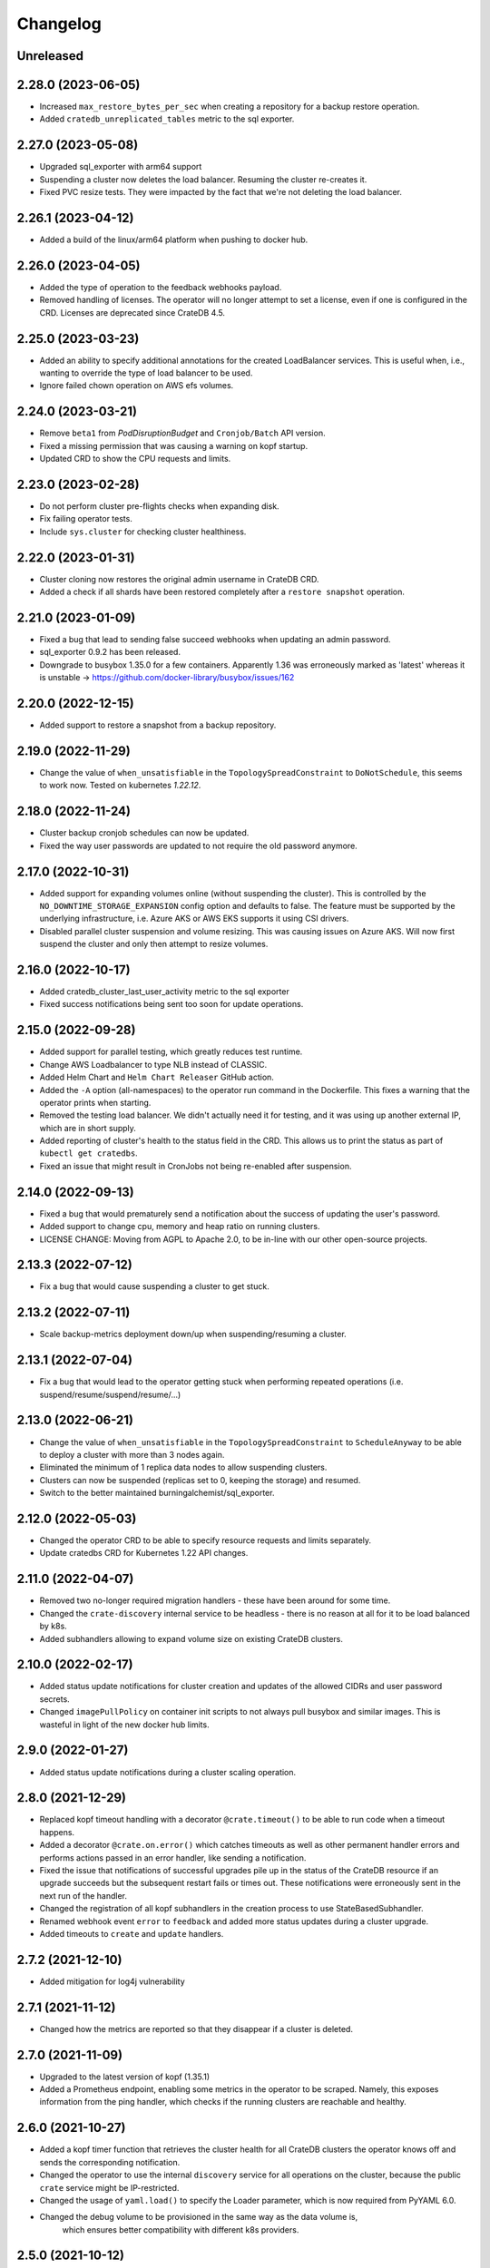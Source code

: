 =========
Changelog
=========

Unreleased
----------

2.28.0 (2023-06-05)
-------------------

* Increased ``max_restore_bytes_per_sec`` when creating a repository for a backup restore operation.

* Added ``cratedb_unreplicated_tables`` metric to the sql exporter.

2.27.0 (2023-05-08)
-------------------

* Upgraded sql_exporter with arm64 support

* Suspending a cluster now deletes the load balancer.
  Resuming the cluster re-creates it.

* Fixed PVC resize tests. They were impacted by the fact that we're not deleting the load balancer.

2.26.1 (2023-04-12)
-------------------

* Added a build of the linux/arm64 platform when pushing to docker hub.

2.26.0 (2023-04-05)
-------------------

* Added the type of operation to the feedback webhooks payload.

* Removed handling of licenses. The operator will no longer attempt to set a license,
  even if one is configured in the CRD. Licenses are deprecated since CrateDB 4.5.

2.25.0 (2023-03-23)
-------------------

* Added an ability to specify additional annotations for the created LoadBalancer
  services. This is useful when, i.e., wanting to override the type of load balancer
  to be used.

* Ignore failed chown operation on AWS efs volumes.

2.24.0 (2023-03-21)
-------------------

* Remove ``beta1`` from `PodDisruptionBudget` and ``Cronjob/Batch`` API version.

* Fixed a missing permission that was causing a warning on kopf startup.

* Updated CRD to show the CPU requests and limits.

2.23.0 (2023-02-28)
-------------------

* Do not perform cluster pre-flights checks when expanding disk.

* Fix failing operator tests.

* Include ``sys.cluster`` for checking cluster healthiness.

2.22.0 (2023-01-31)
-------------------

* Cluster cloning now restores the original admin username in CrateDB CRD.

* Added a check if all shards have been restored completely after a ``restore snapshot``
  operation.

2.21.0 (2023-01-09)
-------------------

* Fixed a bug that lead to sending false succeed webhooks when updating an admin password.

* sql_exporter 0.9.2 has been released.

* Downgrade to busybox 1.35.0 for a few containers. Apparently 1.36 was erroneously marked
  as 'latest' whereas it is unstable -> https://github.com/docker-library/busybox/issues/162

2.20.0 (2022-12-15)
-------------------

* Added support to restore a snapshot from a backup repository.

2.19.0 (2022-11-29)
-------------------

* Change the value of ``when_unsatisfiable`` in the ``TopologySpreadConstraint`` to
  ``DoNotSchedule``, this seems to work now. Tested on kubernetes `1.22.12`.

2.18.0 (2022-11-24)
-------------------

* Cluster backup cronjob schedules can now be updated.

* Fixed the way user passwords are updated to not require the old password anymore.

2.17.0 (2022-10-31)
-------------------

* Added support for expanding volumes online (without suspending the cluster).
  This is controlled by the ``NO_DOWNTIME_STORAGE_EXPANSION`` config option
  and defaults to false. The feature must be supported by the underlying infrastructure,
  i.e. Azure AKS or AWS EKS supports it using CSI drivers.

* Disabled parallel cluster suspension and volume resizing. This was causing issues on
  Azure AKS. Will now first suspend the cluster and only then attempt to resize volumes.

2.16.0 (2022-10-17)
-------------------

* Added cratedb_cluster_last_user_activity metric to the sql exporter

* Fixed success notifications being sent too soon for update operations.

2.15.0 (2022-09-28)
-------------------

* Added support for parallel testing, which greatly reduces test runtime.

* Change AWS Loadbalancer to type NLB instead of CLASSIC.

* Added Helm Chart and ``Helm Chart Releaser`` GitHub action.

* Added the ``-A`` option (all-namespaces) to the operator run command in the Dockerfile.
  This fixes a warning that the operator prints when starting.

* Removed the testing load balancer. We didn't actually need it for testing, and
  it was using up another external IP, which are in short supply.

* Added reporting of cluster's health to the status field in the CRD. This allows us to
  print the status as part of ``kubectl get cratedbs``.

* Fixed an issue that might result in CronJobs not being re-enabled after suspension.

2.14.0 (2022-09-13)
-------------------

* Fixed a bug that would prematurely send a notification about the success of updating
  the user's password.

* Added support to change cpu, memory and heap ratio on running clusters.

* LICENSE CHANGE: Moving from AGPL to Apache 2.0, to be in-line with our other open-source
  projects.

2.13.3 (2022-07-12)
-------------------

* Fix a bug that would cause suspending a cluster to get stuck.

2.13.2 (2022-07-11)
-------------------

* Scale backup-metrics deployment down/up when suspending/resuming a cluster.

2.13.1 (2022-07-04)
-------------------

* Fix a bug that would lead to the operator getting stuck when performing repeated
  operations (i.e. suspend/resume/suspend/resume/...)

2.13.0 (2022-06-21)
-------------------

* Change the value of ``when_unsatisfiable`` in the ``TopologySpreadConstraint`` to
  ``ScheduleAnyway`` to be able to deploy a cluster with more than 3 nodes again.

* Eliminated the minimum of 1 replica data nodes to allow suspending clusters.

* Clusters can now be suspended (replicas set to 0, keeping the storage) and resumed.

* Switch to the better maintained burningalchemist/sql_exporter.

2.12.0 (2022-05-03)
-------------------

* Changed the operator CRD to be able to specify resource requests and limits
  separately.

* Update cratedbs CRD for Kubernetes 1.22 API changes.

2.11.0 (2022-04-07)
-------------------

* Removed two no-longer required migration handlers - these have been around for some
  time.

* Changed the ``crate-discovery`` internal service to be headless - there is no reason
  at all for it to be load balanced by k8s.

* Added subhandlers allowing to expand volume size on existing CrateDB clusters.

2.10.0 (2022-02-17)
-------------------

* Added status update notifications for cluster creation and updates of the
  allowed CIDRs and user password secrets.

* Changed ``imagePullPolicy`` on container init scripts to not always pull busybox
  and similar images. This is wasteful in light of the new docker hub limits.

2.9.0 (2022-01-27)
------------------

* Added status update notifications during a cluster scaling operation.

2.8.0 (2021-12-29)
------------------

* Replaced kopf timeout handling with a decorator ``@crate.timeout()`` to be
  able to run code when a timeout happens.

* Added a decorator ``@crate.on.error()`` which catches timeouts as well as
  other permanent handler errors and performs actions passed in an error
  handler, like sending a notification.

* Fixed the issue that notifications of successful upgrades pile up in the
  status of the CrateDB resource if an upgrade succeeds but the subsequent
  restart fails or times out. These notifications were erroneously sent in the
  next run of the handler.

* Changed the registration of all kopf subhandlers in the creation process
  to use StateBasedSubhandler.

* Renamed webhook event ``error`` to ``feedback`` and added more status updates
  during a cluster upgrade.

* Added timeouts to ``create`` and ``update`` handlers.

2.7.2 (2021-12-10)
------------------

* Added mitigation for log4j vulnerability

2.7.1 (2021-11-12)
------------------

* Changed how the metrics are reported so that they disappear if a cluster is deleted.

2.7.0 (2021-11-09)
------------------

* Upgraded to the latest version of kopf (1.35.1)

* Added a Prometheus endpoint, enabling some metrics in the operator to be scraped.
  Namely, this exposes information from the ping handler, which checks if the running
  clusters are reachable and healthy.

2.6.0 (2021-10-27)
------------------

* Added a kopf timer function that retrieves the cluster health for all CrateDB clusters
  the operator knows off and sends the corresponding notification.

* Changed the operator to use the internal ``discovery`` service for all operations
  on the cluster, because the public ``crate`` service might be IP-restricted.

* Changed the usage of ``yaml.load()`` to specify the Loader parameter, which is now
  required from PyYAML 6.0.

* Changed the debug volume to be provisioned in the same way as the data volume is,
   which ensures better compatibility with different k8s providers.

2.5.0 (2021-10-12)
------------------

* Changed the operator CRD to print additional information about the running CrateDBs:
  the cluster name, version and number of data nodes.

* Added an annotation for AWS ELB load balancers running on EKS to up the idle
  connection timeout to 1 hour. Without this, connections with long-running queries
  were being killed by the ELB.

* Changed the operator CRD to be able add allowed IPs (CIDR notation) to the CrateDB clusters.

* Added ``loadBalancerSourceIPRanges`` for crate service to allow IP Whitelisting.

* Use settings names ``gateway.recover_after_data_nodes`` and
  ``gateway.expected_data_nodes`` instead of ``gateway.recover_after_nodes`` and
  ``gateway.expected_nodes`` from CrateDB version 4.7 onwards.

* Implemented a handler allowing changing ``allowedCIDRs`` on CrateDB resources.

* Added ``BOOTSTRAP_RETRY_DELAY`` and ``HEALTH_CHECK_RETRY_DELAY`` settings that allow
  adjusting the respective delays in the bootstrap process.

2.4.0 (2021-08-26)
------------------

* Add additional environment variable to use a custom S3 backup ``endpointUrl``.

2.3.0 (2021-07-26)
------------------

* Added update of ``cluster.routing.allocation.enable`` setting to ``new_primaries``
  before performing scaling/upgrades/restarts in order to disable shard allocations
  during that time. Once the update is finished the setting is reset.

* Replace AntiAffinity Rule with topologySpreadConstraints

* Fixed a problem with reporting the load balancer ip (hostname) for AWS EKS.
  EKS gives load balancers hostnames and not IPs. We treat these as one and the same.

2.2.0 (2021-06-23)
------------------

* Added a new kopf handler that watches for services getting external IPs
  (i.e. Load Balancers) and sending a webhook back with that info.

* Fix tests that did not catch the async TimeoutError that aiopg started using
  following a dependabot-triggered update.

* Added an ability to throw exceptions from webhooks, for handlers that require it.

2.1.0 (2021-04-28)
------------------

* Send a notification if a snapshot / backup is in progress while attempting a
  cluster update.

2.0.0 (2021-04-15)
------------------

* Removed the deprecated ``zalando...`` annotations. This will require a 2.0 release.

* Added PodDisruptionBudget to keep a cratedb statefulset up during kubernetes upgrades.

* Added a check for any running snapshots (either k8s jobs or CREATE SNAPSHOT stmts.)
  before performing scaling/upgrades/restarts. This ensures we don't inadvertently
  interfere with an existing snapshot operation

* Fixed a bug that caused us not to wait for a cluster to be healthy when performing
  scaling operations (due to a missing await).

* Refactored some of the tests, specifically reusing repetitive operations.

* Removed handling of master & cold replicas from integration tests as these are not
  used in practice.

* Changed how (sub)handlers are treated to allow returning statuses, which get persisted
  against the CrateDB resource in k8s.

* Changed cluster updates to disable any backup cronjobs, so that a job doesn't
  kick in just as we are performing a cluster update. The job will be re-enabled
  once the update is complete.

* Completely refactored cluster updates to not use the state machine any more,
  but rather added an ability to specify dependencies between handlers.

* Removed the Context class in favour of simple storing the context as a dictionary.

1.2.0 (2021-03-22)
------------------

* Changed the external traffic policy to local. This allows seeing the actual IP of
  the client that is connecting to CrateDB.

* Fixed the notifications, which were broken for some time due to a missing 'await'

1.1.0 (2021-03-02)
------------------

* Added max-shards-per-node metric to the sql exporter

1.0.2 (2021-02-01)
__________________

* Bumped version of the JMX Exporter to ``1.0.0``

* Modified the tests to not use a custom storageclass anymore, which was causing
  issues.

1.0.1 (2021-01-26)
------------------

* Removed username validation from the custom resource definition.
  Since CrateDB accepts every string as a username, we also don't want
  to validate the username in the crate-operator.

1.0 (2020-12-03)
----------------

* Made ``CLUSTER_BACKUP_IMAGE`` configuration parameter optional to remove
  dependency on external Docker image.

* Will now pass the ``WEBHOOK_URL`` and credentials to the created backup cronjob.

* Watch on Kubernetes Secrets that have the
  ``operator.cloud.crate.io/user-password`` label assigned and update the users
  of all CrateDB resources in the same namespace if the password changed.

* Fixed an inconsistent behavior where the configuration option
  :envvar:`CLOUD_PROVIDER` would override an explicitly defined
  ``node.attr.zone`` in either ``.spec.cluster.settings``,
  ``.spec.nodes.master.settings``, or ``.spec.nodes.data.*.settings``.

* To allow CrateDB user password updates, Kubernetes Secrets referenced in the
  ``.spec.users`` section of a CrateDB custom resource, will have a
  ``operator.cloud.crate.io/user-password`` label applied.

* Changed the pod spreading on Azure to use the underlying Azure zone instead of
  the fault/failure domain.

* Fixed configuration parsing of the :envvar:`KUBECONFIG` environment variable.

* Fixed a bug in the CrateDB CustomResourceDefinition which would prevent
  annotations, labels, or settings in the node or cluster specs to be
  preserved.

* Renamed the ``kopf.zalando.org/last-handled-configuration`` annotation, which
  Kopf uses to track changes, to ``operator.cloud.crate.io/last``.

* Renamed the prefix for the progress tracking annotations from
  ``kopf.zalando.org`` to ``operator.cloud.crate.io``.

* Renamed the custom resource finalizer from
  ``kopf.zalando.org/KopfFinalizerMarker`` to
  ``operator.cloud.crate.io/finalizer``.

* Fixed parsing of replicas. Previously, in a replica settings like ``'2-5'``
  or ``'2-all'``, the upper bound was used. This effectively made scale-down
  operations impossible, at least for the ``'all'`` case. However, a table and
  with that a cluster is healthy when the minimum number of replicas is
  available, which is indicated by the lower bound.

* Fixed a bug that would prevent the version of the Docker image of the
  ``mkdir-heapdump`` init container to be updated when a cluster is upgraded.


1.0b4 (2020-11-03)
------------------

* Set timeouts for event watching in the underlying Kopf framework to prevent
  the operator from getting stuck.

* Support Pod spreading across zones on Azure using weighted Pod
  affinity on ``failure-domain.beta.kubernetes.io/zone`` topology. See also
  https://kubernetes.io/docs/reference/kubernetes-api/labels-annotations-taints/#failure-domainbetakubernetesiozone

  CrateDB nodes are also aware of this topology thought the ``zone`` node
  attribute.

* Ensured that Kubernetes API client's connections are closed properly.

1.0b3 (2020-08-11)
------------------

* Set the configured log level for all loggers. This ensures that even with
  Kopf's ``--debug`` or ``--verbose`` CLI flags, Kubernetes API responses are
  not logged anymore when the log level is ``INFO`` or higher. This is to avoid
  leaking secrets into the operator log when it e.g. reads Kubernetes secrets.

1.0b2 (2020-07-16)
------------------

* Set the idle timeout of Service loadbalancer to cloud provider specific
  maximum.

* Fixed a bug that prevented the cluster name from ``.spec.cluster.name`` to be
  used as CrateDB's cluster name.

* Fixed broken creation of StatefulSets when ``CLOUD_PROVIDER`` was set to
  ``aws`` due to missing ``topology_key`` in Pod affinity declaration.

* Added the changelog to the documentation.

1.0b1 (2020-07-07)
------------------

* Initial release of the *CrateDB Kubernetes Operator*.
